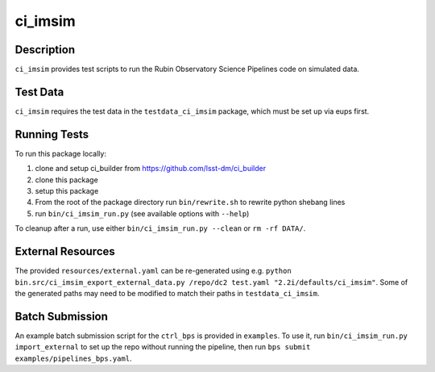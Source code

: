 ########
ci_imsim
########

Description
===========

``ci_imsim`` provides test scripts to run the Rubin Observatory Science
Pipelines code on simulated data.

Test Data
=========

``ci_imsim`` requires the test data in the ``testdata_ci_imsim``
package, which must be set up via eups first.

Running Tests
=============

To run this package locally:

1) clone and setup ci_builder from https://github.com/lsst-dm/ci_builder
2) clone this package
3) setup this package
4) From the root of the package directory run ``bin/rewrite.sh`` to
   rewrite python shebang lines
5) run ``bin/ci_imsim_run.py`` (see available options with ``--help``)

To cleanup after a run, use either ``bin/ci_imsim_run.py --clean`` or ``rm -rf DATA/``.

External Resources
==================

The provided ``resources/external.yaml`` can be re-generated using e.g.
``python bin.src/ci_imsim_export_external_data.py /repo/dc2 test.yaml
"2.2i/defaults/ci_imsim"``. Some of the generated paths may need to be
modified to match their paths in ``testdata_ci_imsim``.

Batch Submission
================

An example batch submission script for the ``ctrl_bps`` is provided in
``examples``. To use it, run ``bin/ci_imsim_run.py import_external``
to set up the repo without running the pipeline, then run
``bps submit examples/pipelines_bps.yaml``.
